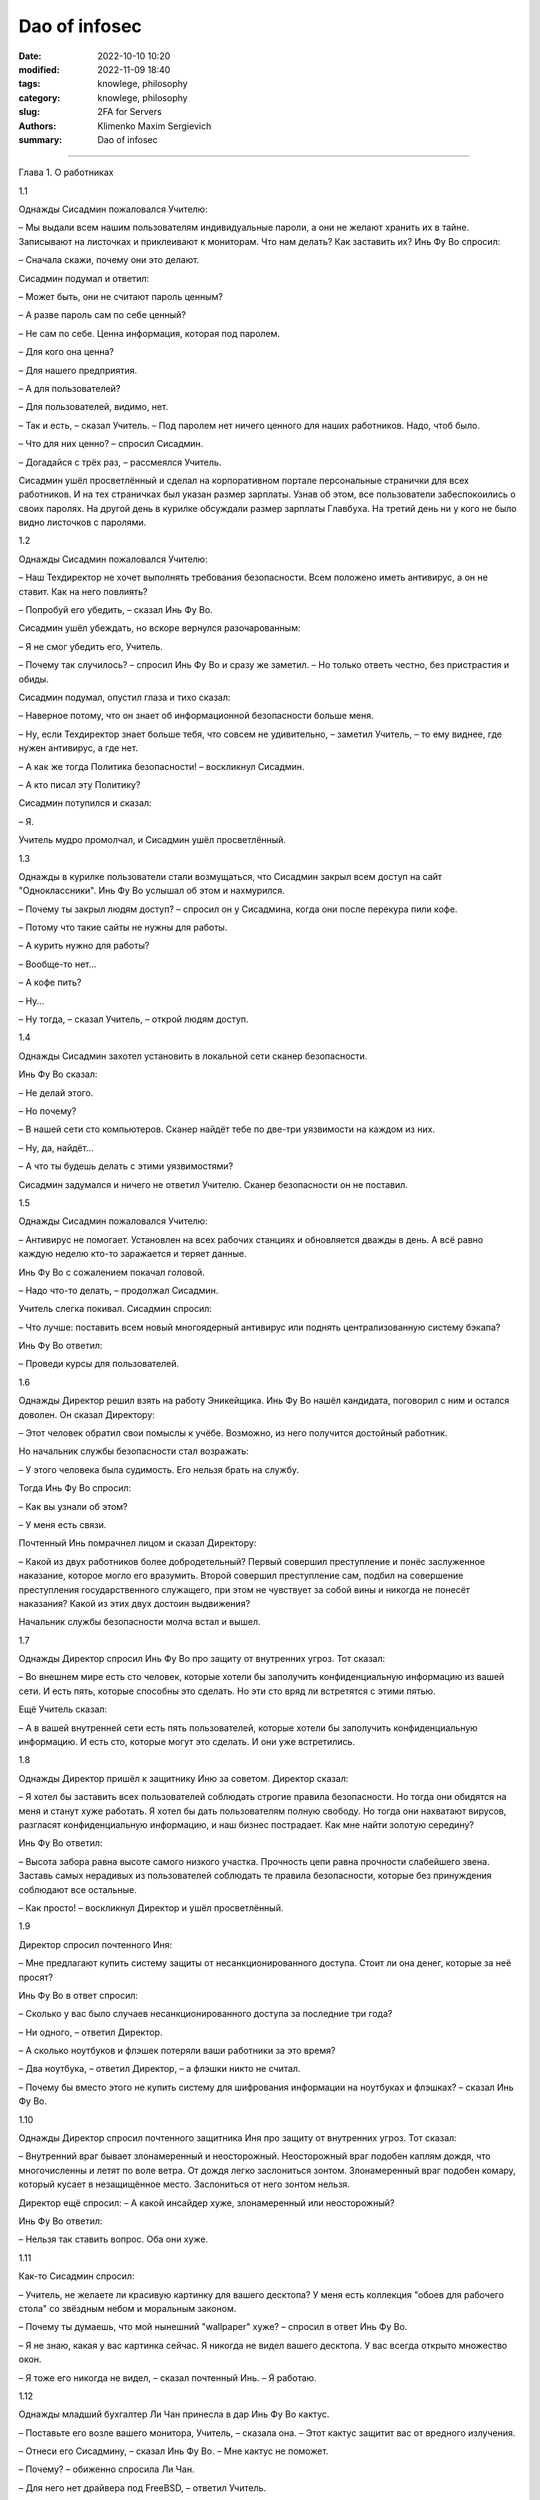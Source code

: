 Dao of infosec
##############

:date: 2022-10-10 10:20
:modified: 2022-11-09 18:40
:tags: knowlege, philosophy
:category: knowlege, philosophy
:slug: 2FA for Servers
:authors: Klimenko Maxim Sergievich
:summary: Dao of infosec

##############

Глава 1. О работниках

1.1

Однажды Сисадмин пожаловался Учителю:

– Мы выдали всем нашим пользователям индивидуальные пароли, а они не желают хранить их в тайне. Записывают на листочках и приклеивают к мониторам. Что нам делать? Как заставить их? Инь Фу Во спросил:

– Сначала скажи, почему они это делают.

Сисадмин подумал и ответил:

– Может быть, они не считают пароль ценным?

– А разве пароль сам по себе ценный?

– Не сам по себе. Ценна информация, которая под паролем.

– Для кого она ценна?

– Для нашего предприятия.

– А для пользователей?

– Для пользователей, видимо, нет.

– Так и есть, – сказал Учитель. – Под паролем нет ничего ценного для наших работников. Надо, чтоб было.

– Что для них ценно? – спросил Сисадмин.

– Догадайся с трёх раз, – рассмеялся Учитель.

Сисадмин ушёл просветлённый и сделал на корпоративном портале персональные странички для всех работников. И на тех страничках был указан размер зарплаты. Узнав об этом, все пользователи забеспокоились о своих паролях. На другой день в курилке обсуждали размер зарплаты Главбуха. На третий день ни у кого не было видно листочков с паролями.

1.2

Однажды Сисадмин пожаловался Учителю:

– Наш Техдиректор не хочет выполнять требования безопасности. Всем положено иметь антивирус, а он не ставит. Как на него повлиять?

– Попробуй его убедить, – сказал Инь Фу Во.

Сисадмин ушёл убеждать, но вскоре вернулся разочарованным:

– Я не смог убедить его, Учитель.

– Почему так случилось? – спросил Инь Фу Во и сразу же заметил. – Но только ответь честно, без пристрастия и обиды.

Сисадмин подумал, опустил глаза и тихо сказал:

– Наверное потому, что он знает об информационной безопасности больше меня.

– Ну, если Техдиректор знает больше тебя, что совсем не удивительно, – заметил Учитель, – то ему виднее, где нужен антивирус, а где нет.

– А как же тогда Политика безопасности! – воскликнул Сисадмин.

– А кто писал эту Политику?

Сисадмин потупился и сказал:

– Я.

Учитель мудро промолчал, и Сисадмин ушёл просветлённый.

1.3

Однажды в курилке пользователи стали возмущаться, что Сисадмин закрыл всем доступ на сайт "Одноклассники". Инь Фу Во услышал об этом и нахмурился.

– Почему ты закрыл людям доступ? – спросил он у Сисадмина, когда они после перекура пили кофе.

– Потому что такие сайты не нужны для работы.

– А курить нужно для работы?

– Вообще-то нет...

– А кофе пить?

– Ну...

– Ну тогда, – сказал Учитель, – открой людям доступ.

1.4

Однажды Сисадмин захотел установить в локальной сети сканер безопасности.

Инь Фу Во сказал:

– Не делай этого.

– Но почему?

– В нашей сети сто компьютеров. Сканер найдёт тебе по две-три уязвимости на каждом из них.

– Ну, да, найдёт...

– А что ты будешь делать с этими уязвимостями?

Сисадмин задумался и ничего не ответил Учителю. Сканер безопасности он не поставил.

1.5

Однажды Сисадмин пожаловался Учителю:

– Антивирус не помогает. Установлен на всех рабочих станциях и обновляется дважды в день. А всё равно каждую неделю кто-то заражается и теряет данные.

Инь Фу Во с сожалением покачал головой.

– Надо что-то делать, – продолжал Сисадмин.

Учитель слегка покивал. Сисадмин спросил:

– Что лучше: поставить всем новый многоядерный антивирус или поднять централизованную систему бэкапа?

Инь Фу Во ответил:

– Проведи курсы для пользователей.

1.6

Однажды Директор решил взять на работу Эникейщика. Инь Фу Во нашёл кандидата, поговорил с ним и остался доволен. Он сказал Директору:

– Этот человек обратил свои помыслы к учёбе. Возможно, из него получится достойный работник.

Но начальник службы безопасности стал возражать:

– У этого человека была судимость. Его нельзя брать на службу.

Тогда Инь Фу Во спросил:

– Как вы узнали об этом?

– У меня есть связи.

Почтенный Инь помрачнел лицом и сказал Директору:

– Какой из двух работников более добродетельный? Первый совершил преступление и понёс заслуженное наказание, которое могло его вразумить. Второй совершил преступление сам, подбил на совершение преступления государственного служащего, при этом не чувствует за собой вины и никогда не понесёт наказания? Какой из этих двух достоин выдвижения?

Начальник службы безопасности молча встал и вышел.

1.7

Однажды Директор спросил Инь Фу Во про защиту от внутренних угроз. Тот сказал:

– Во внешнем мире есть сто человек, которые хотели бы заполучить конфиденциальную информацию из вашей сети. И есть пять, которые способны это сделать. Но эти сто вряд ли встретятся с этими пятью.

Ещё Учитель сказал:

– А в вашей внутренней сети есть пять пользователей, которые хотели бы заполучить конфиденциальную информацию. И есть сто, которые могут это сделать. И они уже встретились.

1.8

Однажды Директор пришёл к защитнику Иню за советом. Директор сказал:

– Я хотел бы заставить всех пользователей соблюдать строгие правила безопасности. Но тогда они обидятся на меня и станут хуже работать. Я хотел бы дать пользователям полную свободу. Но тогда они нахватают вирусов, разгласят конфиденциальную информацию, и наш бизнес пострадает. Как мне найти золотую середину?

Инь Фу Во ответил:

– Высота забора равна высоте самого низкого участка. Прочность цепи равна прочности слабейшего звена. Заставь самых нерадивых из пользователей соблюдать те правила безопасности, которые без принуждения соблюдают все остальные.

– Как просто! – воскликнул Директор и ушёл просветлённый.

1.9

Директор спросил почтенного Иня:

– Мне предлагают купить систему защиты от несанкционированного доступа. Стоит ли она денег, которые за неё просят?

Инь Фу Во в ответ спросил:

– Сколько у вас было случаев несанкционированного доступа за последние три года?

– Ни одного, – ответил Директор.

– А сколько ноутбуков и флэшек потеряли ваши работники за это время?

– Два ноутбука, – ответил Директор, – а флэшки никто не считал.

– Почему бы вместо этого не купить систему для шифрования информации на ноутбуках и флэшках? – сказал Инь Фу Во.

1.10

Однажды Директор спросил почтенного защитника Иня про защиту от внутренних угроз. Тот сказал:

– Внутренний враг бывает злонамеренный и неосторожный. Неосторожный враг подобен каплям дождя, что многочисленны и летят по воле ветра. От дождя легко заслониться зонтом. Злонамеренный враг подобен комару, который кусает в незащищённое место. Заслониться от него зонтом нельзя.

Директор ещё спросил: – А какой инсайдер хуже, злонамеренный или неосторожный?

Инь Фу Во ответил:

– Нельзя так ставить вопрос. Оба они хуже.

1.11

Как-то Сисадмин спросил:

– Учитель, не желаете ли красивую картинку для вашего десктопа? У меня есть коллекция "обоев для рабочего стола" со звёздным небом и моральным законом.

– Почему ты думаешь, что мой нынешний "wallpaper" хуже? – спросил в ответ Инь Фу Во.

– Я не знаю, какая у вас картинка сейчас. Я никогда не видел вашего десктопа. У вас всегда открыто множество окон.

– Я тоже его никогда не видел, – сказал почтенный Инь. – Я работаю.

1.12

Однажды младший бухгалтер Ли Чан принесла в дар Инь Фу Во кактус.

– Поставьте его возле вашего монитора, Учитель, – сказала она. – Этот кактус защитит вас от вредного излучения.

– Отнеси его Сисадмину, – сказал Инь Фу Во. – Мне кактус не поможет.

– Почему? – обиженно спросила Ли Чан.

– Для него нет драйвера под FreeBSD, – ответил Учитель.

1.13

Однажды в офис забрёл продавец дешёвых и некачественных товаров из провинции Сяньган. Он ходил по комнате и пытался каждому что-нибудь продать.

Инь Фу Во сказал Сисадмину:

– Ты всегда говоришь и пишешь в блоге, что спамеров нужно убивать. Смотри, это – спамер.

– Это не тот спамер, – пробормотал Сисадмин.

– Ты даже охрану не позовёшь? – ехидно спросил Учитель.

Сисадмин ничего не ответил. Он увлечённо долбил по клавиатуре.

1.14

Сисадмин спросил Учителя: – В статье написано, что любое усиление безопасности снижает лояльность работников. Это правда?

Инь Фу Во ответил:

– На самом деле усиление безопасности снижает удобство. Снижение удобства повышает усталость. Повышение усталости снижает добросовестность. А снижение добросовестности работников – это и есть то, чего следует избегать.

– Тогда что же такое лояльность? – спросил Сисадмин.

– "Лояльность", – усмехнулся Инь Фу Во, – это японцы выдумали, чтоб денег не платить.

1.15

Однажды Сисадмин пожаловался Учителю:

– Наш Директор совершенно не разбирается в ИТ. Я не могу ему объяснить. И его указания всегда такие нелепые.

Инь Фу Во ответил: – Это нормальный порядок вещей. Его забота – люди и деньги. Твоя забота – техника и программы. Вы разговариваете на разных языках.

Сисадмин согласился и спросил:

– Как нам изучить язык друг друга?

– Это почти невозможно, – сказал Учитель. – Для этого Директору пришлось бы несколько лет проработать сисадмином, но он не пожелает. Для этого тебе пришлось бы несколько лет проработать руководителем, но тебя не допустят.

– Как же понять друг друга тем, кто говорит на разных языках? – спросил Сисадмин.

Инь Фу Во ответил:

– Специально для этих целей создан промежуточный язык, доступный обоим. Имя ему – "ГОСТ-17799".

– Как просто! – воскликнул Сисадмин и ушёл просветлённый.

[1] Инь Фу Во (廕傁幄) – почтенный защитник Инь.
Глава 2. О шифровании

2.1

Однажды Сисадмин спросил почтенного защитника Иня:

– Учитель, почему вы не пользуетесь ЭЦП?

– У надёжных средств ЭЦП нет сертификата. У сертифицированных нет удобства. У удобных нет надёжности, – ответил Инь Фу Во.

2.2

Инь Фу Во два дня настраивал VPN-туннель для своего персонального компьютера. Когда туннель заработал, Инь уселся, почтительно повернувшись лицом к югу, и стал читать свою френдленту.

– О, Учитель, – спросил его Сисадмин, – я не могу понять, зачем вам VPN?

– Ты разве не знаешь, что в VPN-туннеле весь трафик шифруется? – удивился Инь.

– Знаю. Но ваш туннель терминируется на обычном сервере в стране западных варваров. А далее весь ваш яшмовый трафик идёт по Сети в открытом виде.

– Сети нет дела до моего трафика, чего не скажешь о провайдере, – ответил Учитель. Видя, что Сисадмин не понял, он добавил. – Вот, например, ты доверил свои деньги банку.

Сисадмин кивнул.

– Но ты не можешь доверить все свои деньги собственной супруге, – продолжал мудрый Инь. – Почему? Потому что она может посчитать эти деньги своими. А с банком такого не случится.

Просветлённый Сисадмин ушёл поднимать себе VPN-туннель.

2.3

Сисадмин спросил Инь Фу Во:

– Правда ли, что любой шифр можно сломать?

Учитель ответил:

– Можно. Но не "шифр", а систему из четырёх: алгоритм, реализация[2], окружение[3] и оператор.

Сисадмин ещё спросил:

– А что из этих четырёх самое непрочное?

– Стыки между ними, – ответил Учитель.

2.4

Однажды к почтенному защитнику Иню обратился Следователь. Он спросил:

– Учитель, вы сможете расшифровать криптоконтейнер PGPdisk без знания пароля?

– Не смогу, – ответил Инь Фу Во. – И никто другой не сможет.

– Тогда горе мне! – воскликнул Следователь. – Тогда у меня нет доказательств.

– Увидев запертый замок, обычный человек желает заглянуть внутрь. Но благородный муж знает, что самое ценное лежит не под замком, – сказал Учитель. – Что именно вы желаете доказать?

– Нарушение авторских прав на программы.

– Оставьте криптоконтейнер в покое, – ответил Учитель. – Свидетельских показаний будет более чем достаточно.

2.5

Инь Фу Во сказал:

– Шифрование – это обмен большого секрета на маленький секрет. Этот маленький должен помещаться в голове. Когда пароль в голове держится хуже, чем в компьютере, шифрование не приносит пользы.

2.6

Однажды Сисадмин и инженер Чжа Вынь почтительно приблизились к Учителю, и Сисадмин сказал:

– Мой единочаятель Вынь утверждает, что во всех обнародованных криптографических программах есть "чёрный ход", сделанный спецслужбами. А я полагаю, что это не так. Кто из нас прав?

Инь Фу Во ответил:

– С этого вопроса начинают свой путь все инженеры и все сисадмины. Тот, кто утвердил для себя ответ на него, навсегда остановился и не может следовать Дао. Однако и пренебрегать этим вопросом тоже не верно.

Потом почтенный Инь продолжил:

– У северных варваров есть такая легенда. Грозный и мудрый Тигр, царь зверей повелел Лису построить утиную ферму. Глупый Лис при строительстве сделал для себя тайный ход, чтобы воровать государственных уток. И, конечно же, сразу попался. Тигр велел казнить обманщика и таким образом сэкономил деньги на строительство. Не думай, драгоценный Вынь, что спецслужбы подобны глупому Лису. Но и ты – отнюдь не мудрый Тигр, царь зверей.

Ученики ушли просветлённые. Сисадмин после этого вообще отказался от шифрования своего диска. А инженер Чжа Вынь сделал криптоконтейнер внутри криптоконтейнера.

2.7

Сисадмин желал подобрать себе стойкий пароль для централизованной авторизации через radius-сервер. Он обратился за советом к Инь Фу Во.

– Как вы думаете, Учитель, пароль "史達林格勒戰役" стойкий?

Нет, – ответил мастер Инь, – это словарный пароль.

– Но такого слова нет в словарях...

– "Словарный" означает, что это сочетание символов есть в wordlists, то есть "словарях" для перебора, которые подключаются к программам криптоанализа. Эти словари составляются из всех сочетаний символов, которые когда-либо встречались в Сети.

– А пароль "Pft,bcm" подойдёт?

– Вряд ли. Он тоже словарный.

– Но как же? Это же...

– Введи это сочетание в Гугле – и сам увидишь.

Сисадмин защёлкал клавишами.

– О, да. Вы правы, Учитель.

Через некоторое время Сисадмин воскликнул:

– Учитель, я подобрал хороший пароль, которого не может быть в словарях.

Инь Фу Во кивнул.

– Я ввёл его в Гугле, – продолжал Сисадмин, – и убедился, что в Сети такого сочетания нет.

– Теперь есть.

2.8

Однажды инженер Чжа Вынь обратился к Учителю:

– Один достойный уважения человек сказал мне, что шифровать электронную почту неправильно. Поскольку честному человеку нечего скрывать, шифрованная переписка неизбежно привлечёт внимание Охранительного ведомства. Учитель, что вы об этом думаете?

Инь Фу Во ответил:

– Благородный муж имеет чувство стыдливости. Он закрывает одеждой свою наготу. Вовсе не потому, что лицезрение другими принесёт ему ущерб. Но такова воля Неба, и таков ритуал. Честному человеку есть, что скрывать.

2.9

Инженер Чжа Вынь долго сидел над проектом, а потом пожаловался Учителю:

– Не могу примирить бэкап и шифрование. Всё время одно мешает другому.

Инь Фу Во ответил:

– Они непримиримы. Шифрование защищает конфиденциальность. Резервное копирование защищает доступность. Конфиденциальность и доступность – это разные защиты.

– Но как же быть тогда? – спросил Чжа Вынь. – Здесь нужна и конфиденциальность, и доступность.

– Пусть одна будет внутри другой. Пусть первая не знает про вторую.

Инженер Чжа Вынь спросил Учителя:

– Что значит резервирование внутри шифрования?

– Пусть все файловые системы будут зашифрованы, а файлы будут бэкапиться с одной на другую, – ответил Инь Фу Во.

Ещё Чжа Вынь спросил:

– Что значит шифрование внутри резервирования?

– Делай резервную копию криптоконтейнера как файла, – ответил Инь Фу Во.

2.10

Директор сказал:

– Зачем нам шифровать содержимое дисков? Зачем нам VPN? У нас нет противозаконной информации.

Мудрый Инь Фу Во ответил:

– Безгрешность – не результат праведности, а результат наивности.

[2] Инь Фу Во имеет в виду программу, которая производит шифрование и расшифровывание по алгоритму.

[3] Инь Фу Во называет окружением операционную систему, в которой работает шифрующая программа и сам компьютер, то есть аппаратную платформу.
Глава 3. Об этике

3.1

Сисадмин спросил:

– Учитель, можно ли блэкхолить[4] трафик в случае DoS-атаки?

– Иногда можно, – ответил Инь Фу Во.

– А в каких случаях?

– В каких случаях доктор может причинить вред своему пациенту? – спросил в ответ Учитель.

– Наверное, когда предотвращённый вред превышает вред причинённый, – ответил Сисадмин, подумав.

– Теперь спрошу другое, – продолжил Учитель. – В каких случаях доктор может причинить вред постороннему человеку?

– Я не знаю таких случаев, – ответил Сисадмин.

– Вот теперь ты готов блэкхолить нужный трафик, – кивнул Учитель.

И Сисадмин ушёл просветлённый.

3.2

Инь Фу Во, проходя по офису, взглянул на мониторы сотрудников. Пробравшись на своё рабочее место, он изрёк:

– Наш инженер Чжа Вынь сейчас настраивает QOS[5]. Он думает, что взаимодействует с техникой, а на самом деле – с людьми. Наша бухгалтер Ли Чан сейчас чатится по ICQ. Она думает, что общается с человеком, а на самом деле – с программой.

– Учитель, а почему ваш монитор развёрнут экраном к стенке? – спросила Ли Чан.

– Чтобы всё время видеть людей, – ответил Учитель.

3.3

Инженер Чжа Вынь хотел работать в отделе информационной безопасности. Инь Фу Во сказал ему:

– Ты ещё не готов. Ты представляешь себя воином сети. А нам нужен доктор сети.

3.4

Однажды инженер Чжа Вынь сообщил:

– Я нашёл уязвимость в программе «Лин». Что вы об этом думаете, Учитель?

– Надо сообщить Производителю.

Через некоторое время Чжа Вынь снова пришёл к почтенному защитнику Иню.

– Я написал об уязвимости Производителю. Мне ответили, что закроют уязвимость только в следующей версии. Она выйдет через полгода.

Инь Фу Во помрачнел:

– Напиши им, что мы опубликуем эту уязвимость ровно через две недели.

Через три дня вышел патч к программе «Лин».

– А если бы они не выпустили патч? – спросил Сисадмин Учителя. – Вы бы позволили Чжа Выню опубликовать найденную уязвимость?

Инь Фу Во мягко улыбнулся и сказал:

– Нет. Дао информационной безопасности тем и прекрасен, что по нему нельзя идти в одиночку. Как только ты опередил других, другие ускоряют шаг. Как только ты оторвался от других, ты покинул Дао.

3.5

Прочитав статью в журнале, Учитель заметил:

– Человек не есть «слабейшее звено в информационной безопасности». Человек вообще не есть звено.

3.6

Однажды Сисадмин спросил:

– Учитель, вы всегда говорите, что надо делиться знаниями в области защиты информации со всеми, кто пожелает учиться.

Инь Фу Во кивнул. Сисадмин продолжал:

– Но ведь бывают и опасные знания! Особенно знания в информационной безопасности.

Инь Фу Во воскликнул:

– Опасные знания?! Знание опасно для того, кто им НЕ обладает.

3.7

Однажды Техдиректор прислал почтенному Иню вопрос по электронной почте. Учитель ответил на него, поместив в письмо фрагмент конфига. Кроме конфига и подписи в ответе ничего не было.

Сисадмин, который получил копии обоих писем, спросил:

– Учитель, почему вы поместили в письмо только несколько команд, но не добавили ни единого слова?

Инь Фу Во в ответ процитировал своего учителя:

– «Я не хочу говорить. Разве Небо говорит? А между тем времена года исправно сменяют друг друга»

3.8

Инженер Чжа Вынь спросил:

– Следует ли при защите информации стремиться к возмездию? Или мы должны использовать только пассивную защиту?

– Смотря, кто противник, – ответил Учитель. – Если тебя кусает комар, его следует прихлопнуть. Если на тебя капает дождь, следует прикрыться зонтом.

– Я понял. Во многих случаях инцидент безопасности – это стихийная сила. И в нём никто не виноват.

Инь Фу Во покачал головой:

– Не совсем. В том, что пошёл дождь, действительно никто не виноват. Но если случилось землетрясение, и разрушилось здание, которое должно было устоять, то здесь есть виноватый. И его накажут.

Чжа Вынь ушёл в задумчивости.

3.9

Учитель сказал:

– Знание в ИБ подобно оружию. Неужели боец откажется поделиться своим оружием с другим, который хочет защищать свою землю? А ведь мы – в состоянии войны.

3.10

Однажды Инь Фу Во заблокировал на межсетевом экране несколько IP-адресов. Сисадмин спросил его о причинах. Учитель сказал:

– На всякий случай. Я увидел необъяснимое поведение программ.

– Может быть, это просто глюк? – предположил Сисадмин.

Инь Фу Во ответил:

– Каждый из нас иногда сталкивается с необъяснимым. Не поняв сути, каждый действует по-своему. Сисадмин – камлает с бубном. Инженер Чжа Вынь – пьёт пиво и переинсталлирует систему. А я – начинаю подозревать действия коварного врага.

Инженер Чжа Вынь, услышав разговор, заметил:

– Это похоже на паранойю.

– Паранойя входит в число моих должностных обязанностей, – ответил Учитель.

3.11

Однажды к почтенному защитнику Иню пришёл Хакер.

– О, мудрый Инь, – сказал он, – обучи меня своему искусству.

– Перед этим тебе придётся пройти испытание. Взломай вот этот компьютер, – и Инь Фу Во написал на листке IP-адрес.

– Но это же мой собственный компьютер! – удивился Хакер.

– Именно так, – подтвердил Учитель. – Ты должен взломать его, не используя известные тебе пароли.

Хакер за один час справился с испытанием.

– Я буду учить тебя, – сказал Инь Фу Во.

Через три года Учитель снова дал Хакеру такое же задание. Хакер не смог его выполнить.

– Теперь твоё обучение закончено, – сказал Инь Фу Во.

3.12

Инь Фу Во сказал:

– Защитник информации не ликвидирует угрозы. Он перераспределяет угрозы между людьми. От менее доверяемых к более доверяемым.

3.13

Младший бухгалтер Ли Чан спросила:

– Учитель, почему нашего инженера все зовут Чжа Вынь (奓蟁)? Ведь по паспорту он Чжа Сунь (奓诵).

Инь Фу Во ответил:

– Взгляни на него, какой же он Сунь? Когда он теряет данные о клиенте, он отключает порт на коммутаторе и ждёт от клиента звонка. Ну какой же он Сунь?

[4] от "blackhole", что означает маршрутизацию соответствующего трафика в /dev/null

[5] QOS, quality of service – система приоритезации трафика


Глава 4. Об информации

4.1

Когда армия отправилась в поход вразумлять южных варваров, к Инь Фу Во обратился государственный чиновник. Он сказал:

– Драгоценный единочаятель Инь, помогите нам вести информационную войну в Интернете.

Инь Фу Во ответил:

– Интернет – это слова. Если дело дошло до вразумления силой оружия, вразумление словами закончилось.

4.2

Инженер Чжа Вынь спросил Учителя про abuse service. Инь Фу Во сказал:

– Надо написать положение о приёме и обработке жалоб.

– Зачем? – спросил Чжа Вынь. – Разве недостаточно просто следовать Дао?

– Храбрость без ритуала ведёт к бунту. Правдивость без ритуала ведёт к грубости. Верность без ритуала ведёт к подхалимству, – ответил Учитель. – А информационная безопасность без ритуала ведёт к потере связности.

4.3

Однажды директор собрал совещание о борьбе с утечками информации. Когда другие сотрудники доложили, Инь Фу Во сказал:

– Начальник Службы безопасности написал десять тысяч строк приказов и инструкций. При этом он думал о людях как о машинах. Поэтому его инструкции не будут исполняться. Сисадмин написал семьдесят семь правил для DLP-системы. При этом он думал о машинах и забыл о людях. Поэтому его правила пойдут во вред бизнесу.

– В таком случае, – сказал Директор, – пусть они работают вместе. Пусть создадут комплекс организационных и технических мер, которые будут исполняться и будут способствовать бизнесу.

Инь Фу Во покачал головой:

– Двое одноруких не смогут стрелять из лука.

4.4

Чжа Вынь спросил:

– Может ли компьютер с Windows быть защищённым?

– В принципе, может, – ответил Инь Фу Во.

– А на практике?

Почтенный защитник Инь взглянул на ноутбук, который Чжа Вынь держал в руке, потом сказал:

– Бывает, что для президента делают бронированный лимузин. Но для воина лучше танк.

4.5

Сисадмин спросил Инь Фу Во про интеллектуальную собственность. Учитель сказал:

– Великие произведения принадлежат Небу. Хорошие произведения принадлежат людям. Плохие произведения принадлежат корпорациям.

Ещё Сисадмин спросил про DRM[6] и защиту от копирования. Инь Фу Во ответил:

– Защита произведения и заключается в его копировании. Запрет копирования – это запрет защиты.

4.6

Однажды разговор зашёл про родительский контроль. Ученики спросили Инь Фу Во:

– Нужно ли ограничивать доступ детей к контенту, содержащему насилие?

Учитель ответил:

– Воспитание без насилия даст поколение, не способное к насилию. А народ, не способный к насилию, не выживет в окружении варварских племён.

Ещё ученики спросили:

– Нужно ли ограничивать доступ детей к контенту, содержащему эротику?

– Невозможно ограничить доступ к тому, что всегда носишь с собой.

Ещё ученики спросили:

– Нужно ли ограничивать доступ детей к контенту с пропагандой наркотиков?

– Запрет пропаганды запретного – это столь же неразумно, как пропаганда запрещения пропаганды. Одна публичная казнь наркомана приносит больше пользы, чем десять тысяч ACL[7].

4.7

Сисадмин спросил Учителя:

– Зачем западные варвары защищают персональные данные? Такая неразумная трата ресурсов!

– В древности варвары верили, что знание настоящего имени человека позволяет наложить на него проклятье, – ответил Инь Фу Во.

Сисадмин удивился:

– Но ведь они давно уже не дикие и знают, что колдовства не существует.

– Да, они уже знают, – подтвердил мастер Инь. – Но пока они жили в дикости и скрывали свои имена, успели построить систему, которая опирается на конфиденциальность персональных данных. Теперь у них нет другого пути.

– Хорошо, что мы цивилизованные люди и не верим в колдовство, – заметил Сисадмин.

Инь Фу Во печально улыбнулся:

– Опасаясь колдовства, варвары сделали колдовство реальностью. Знание настоящего имени человека позволяет украсть его деньги[8].

4.8

Чжа Вынь спросил Учителя:

– Можно ли читать чужую электронную почту ради предотвращения утечек?

– Ты сам знаешь, что нет, – был ответ.

– Но ведь средства связи принадлежат предприятию. Значит и все сообщения в них – тоже.

Инь Фу Во покачал головой:

– Каждый день в обед ты получаешь от предприятия большую чашку риса. Кому же принадлежит твоя жизнь?

4.9

Как-то за обедом Сисадмин спросил Инь Фу Во:

– Учитель, почему вы каждое утро тратите полчаса на изучение логов? Не лучше ли поставить автоматический анализатор?

Мастер Инь показал на палочки для еды и сказал:

– Ты, возможно, слышал, что северные варвары не знают палочек. Они едят свою пищу ложками. И используют автоматические анализаторы логов. Поэтому срок их жизни мал, а их сервера нетрудно взломать.

Ещё Инь Фу Во сказал:

– А у западных варваров принято есть руками. И логов они вообще не изучают. Поэтому все они безобразно толстые, а их сервера – проходной двор. Мы, в отличие от варваров, кушаем палочками.

Сисадмин неторопливо доел рис с креветками и просветлённый ушёл читать логи.

4.10

Ученики спросили Инь Фу Во о будущем Интернета. Учитель сказал:

– Прошли времена продавцов знаний. Пришли времена продавцов анонимности. Узнавать – дёшево, скрывать – дорого.

[6] DRM – технические средства защиты авторских прав.

[7] Access control list — список управления доступом.

[8] Очевидно, Инь Фу Во имеет в виду имя в совокупности с номером соцстрахования (Social Security Number).

Source: https://mindstep.ru/wiki/index.php/%D0%94%D0%B0%D0%BE_%D0%B8%D0%BD%D1%84%D0%BE%D1%80%D0%BC%D0%B0%D1%86%D0%B8%D0%BE%D0%BD%D0%BD%D0%BE%D0%B9_%D0%B1%D0%B5%D0%B7%D0%BE%D0%BF%D0%B0%D1%81%D0%BD%D0%BE%D1%81%D1%82%D0%B8#.D0.93.D0.BB.D0.B0.D0.B2.D0.B0_3._.D0.9E.D0.B1_.D1.8D.D1.82.D0.B8.D0.BA.D0.B5
